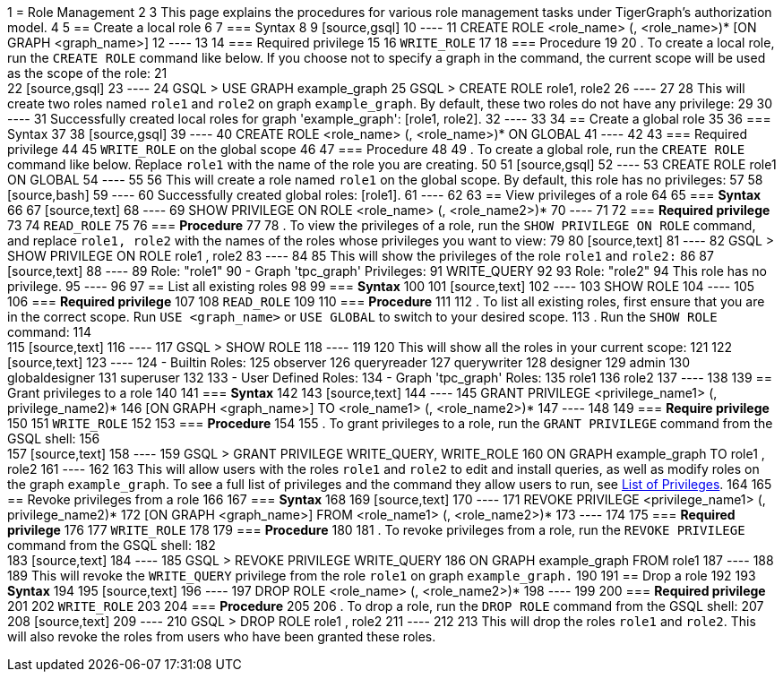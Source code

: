 1 = Role Management
2 
3 This page explains the procedures for various role management tasks under TigerGraph's authorization model.
4 
5 == Create a local role
6 
7 === Syntax
8 
9 [source,gsql]
10 ----
11 CREATE ROLE <role_name> (, <role_name>)* [ON GRAPH <graph_name>]
12 ----
13 
14 === Required privilege
15 
16 `WRITE_ROLE`
17 
18 === Procedure
19 
20 . To create a local role, run the `CREATE ROLE` command like below. If you choose not to specify a graph in the command, the current scope will be used as the scope of the role:
21 +
22 [source,gsql]
23 ----
24 GSQL > USE GRAPH example_graph
25 GSQL > CREATE ROLE role1, role2
26 ----
27 
28 This will create two roles named `role1` and `role2` on graph `example_graph`. By default, these two roles do not have any privilege:
29 
30 ----
31 Successfully created local roles for graph 'example_graph': [role1, role2].
32 ----
33 
34 == Create a global role
35 
36 === Syntax
37 
38 [source,gsql]
39 ----
40 CREATE ROLE <role_name> (, <role_name>)* ON GLOBAL
41 ----
42 
43 === Required privilege
44 
45 `WRITE_ROLE` on the global scope
46 
47 === Procedure
48 
49 . To create a global role, run the `CREATE ROLE` command like below. Replace `role1` with the name of the role you are creating.
50 
51 [source,gsql]
52 ----
53 CREATE ROLE role1 ON GLOBAL
54 ----
55 
56 This will create a role named `role1` on the global scope. By default, this role has no privileges:
57 
58 [source,bash]
59 ----
60 Successfully created global roles: [role1].
61 ----
62 
63 == View privileges of a role
64 
65 === *Syntax*
66 
67 [source,text]
68 ----
69 SHOW PRIVILEGE ON ROLE <role_name> (, <role_name2>)*
70 ----
71 
72 === *Required privilege*
73 
74 `READ_ROLE`
75 
76 === *Procedure*
77 
78 . To view the privileges of a role, run the `SHOW PRIVILEGE ON ROLE` command, and replace `role1, role2` with the names of the roles whose privileges you want to view:
79 
80 [source,text]
81 ----
82 GSQL > SHOW PRIVILEGE ON ROLE role1 , role2
83 ----
84 
85 This will show the privileges of the role `role1` and `role2:`
86 
87 [source,text]
88 ----
89 Role: "role1"
90   - Graph 'tpc_graph' Privileges:
91     WRITE_QUERY
92 
93 Role: "role2"
94 This role has no privilege.
95 ----
96 
97 == List all existing roles
98 
99 === *Syntax*
100 
101 [source,text]
102 ----
103 SHOW ROLE
104 ----
105 
106 === *Required privilege*
107 
108 `READ_ROLE`
109 
110 === *Procedure*
111 
112 . To list all existing roles, first ensure that you are in the correct scope. Run `USE <graph_name>` or `USE GLOBAL` to switch to your desired scope.
113 . Run the `SHOW ROLE` command:
114 +
115 [source,text]
116 ----
117 GSQL > SHOW ROLE
118 ----
119 
120 This will show all the roles in your current scope:
121 
122 [source,text]
123 ----
124   - Builtin Roles:
125     observer
126     queryreader
127     querywriter
128     designer
129     admin
130     globaldesigner
131     superuser
132 
133   - User Defined Roles:
134     - Graph 'tpc_graph' Roles:
135       role1
136       role2
137 ----
138 
139 == Grant privileges to a role
140 
141 === *Syntax*
142 
143 [source,text]
144 ----
145 GRANT PRIVILEGE <privilege_name1> (, privilege_name2)*
146         [ON GRAPH <graph_name>] TO <role_name1> (, <role_name2>)*
147 ----
148 
149 === *Require privilege*
150 
151 `WRITE_ROLE`
152 
153 === *Procedure*
154 
155 . To grant privileges to a role, run the `GRANT PRIVILEGE` command from the GSQL shell:
156 +
157 [source,text]
158 ----
159 GSQL > GRANT PRIVILEGE WRITE_QUERY, WRITE_ROLE
160         ON GRAPH example_graph TO role1 , role2
161 ----
162 
163 This will allow users with the roles `role1` and `role2` to edit and install queries, as well as modify roles on the graph `example_graph`. To see a full list of privileges and the command they allow users to run, see xref:reference:list-of-privileges.adoc[List of Privileges].
164 
165 == Revoke privileges from a role
166 
167 === *Syntax*
168 
169 [source,text]
170 ----
171 REVOKE PRIVILEGE <privilege_name1> (, privilege_name2)*
172         [ON GRAPH <graph_name>] FROM <role_name1> (, <role_name2>)*
173 ----
174 
175 === *Required privilege*
176 
177 `WRITE_ROLE`
178 
179 === *Procedure*
180 
181 . To revoke privileges from a role, run the `REVOKE PRIVILEGE` command from the GSQL shell:
182 +
183 [source,text]
184 ----
185 GSQL > REVOKE PRIVILEGE WRITE_QUERY
186         ON GRAPH example_graph FROM role1
187 ----
188 
189 This will revoke the `WRITE_QUERY` privilege from the role `role1` on graph `example_graph.`
190 
191 == Drop a role
192 
193 *Syntax*
194 
195 [source,text]
196 ----
197 DROP ROLE <role_name> (, <role_name2>)*
198 ----
199 
200 === *Required privilege*
201 
202 `WRITE_ROLE`
203 
204 === *Procedure*
205 
206 . To drop a role, run the `DROP ROLE` command from the GSQL shell:
207 +
208 [source,text]
209 ----
210 GSQL > DROP ROLE role1 , role2
211 ----
212 
213 This will drop the roles `role1` and `role2`. This will also revoke the roles from users who have been granted these roles.
